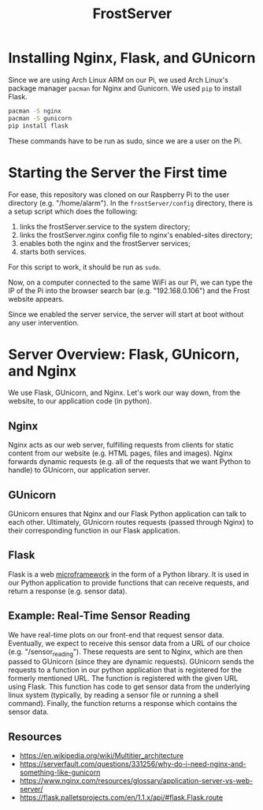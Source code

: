 #+title: FrostServer

* Installing Nginx, Flask, and GUnicorn
  Since we are using Arch Linux ARM on our Pi, we used Arch Linux's
  package manager ~pacman~ for Nginx and Gunicorn. We used ~pip~ to
  install Flask.

  #+begin_src bash
pacman -S nginx
pacman -S gunicorn
pip install flask
  #+end_src

  These commands have to be run as sudo, since we are a user on the Pi.

* Starting the Server the First time
  For ease, this repository was cloned on our Raspberry Pi to the user
  directory (e.g. "/home/alarm"). In the ~frostServer/config~ directory,
  there is a setup script which does the following:
  
  1. links the frostServer.service to the system directory;
  2. links the frostServer.nginx config file to nginx's enabled-sites
     directory;
  3. enables both the nginx and the frostServer services;
  4. starts both services.
     
  For this script to work, it should be run as ~sudo~.
  
  Now, on a computer connected to the same WiFi as our Pi, we can
  type the IP of the Pi into the browser search bar
  (e.g. "192.168.0.106") and the Frost website appears.

  Since we enabled the server service, the server will start at
  boot without any user intervention.

* Server Overview: Flask, GUnicorn, and Nginx
  We use Flask, GUnicorn, and Nginx. Let's work our way down, from the
  website, to our application code (in python).

** Nginx
  Nginx acts as our web server, fulfilling requests from clients for
  static content from our website (e.g. HTML pages, files and
  images). Nginx forwards dynamic requests (e.g. all of the requests 
  that we want Python to handle) to GUnicorn, our 
  application server.

** GUnicorn
  GUnicorn ensures that Nginx and our Flask Python application can
  talk to each other. Ultimately, GUnicorn routes requests (passed
  through Nginx) to their corresponding function in our Flask
  application.

** Flask
  Flask is a web [[https://en.wikipedia.org/wiki/Microframework][microframework]] in the form of a Python library. It is
  used in our Python application to provide functions that can receive
  requests, and return a response (e.g. sensor data).

** Example: Real-Time Sensor Reading
  We have real-time plots on our front-end that request sensor
  data. Eventually, we expect to receive this sensor data from a URL
  of our choice (e.g. "/sensor_reading"). These requests are sent to
  Nginx, which are then passed to GUnicorn (since they are dynamic
  requests). GUnicorn sends the requests to a function in our python
  application that is registered for the formerly mentioned URL. The
  function is registered with the given URL using Flask. This function
  has code to get sensor data from the underlying linux system
  (typically, by reading a sensor file or running a shell
  command). Finally, the function returns a response which contains
  the sensor data.
  
** Resources  
   - https://en.wikipedia.org/wiki/Multitier_architecture
   - https://serverfault.com/questions/331256/why-do-i-need-nginx-and-something-like-gunicorn
   - https://www.nginx.com/resources/glossary/application-server-vs-web-server/
   - https://flask.palletsprojects.com/en/1.1.x/api/#flask.Flask.route

  
# * Server Started at Boot
# Stuff about systemctl

# * Developing with Flask
# export FLASK_ENV=development
